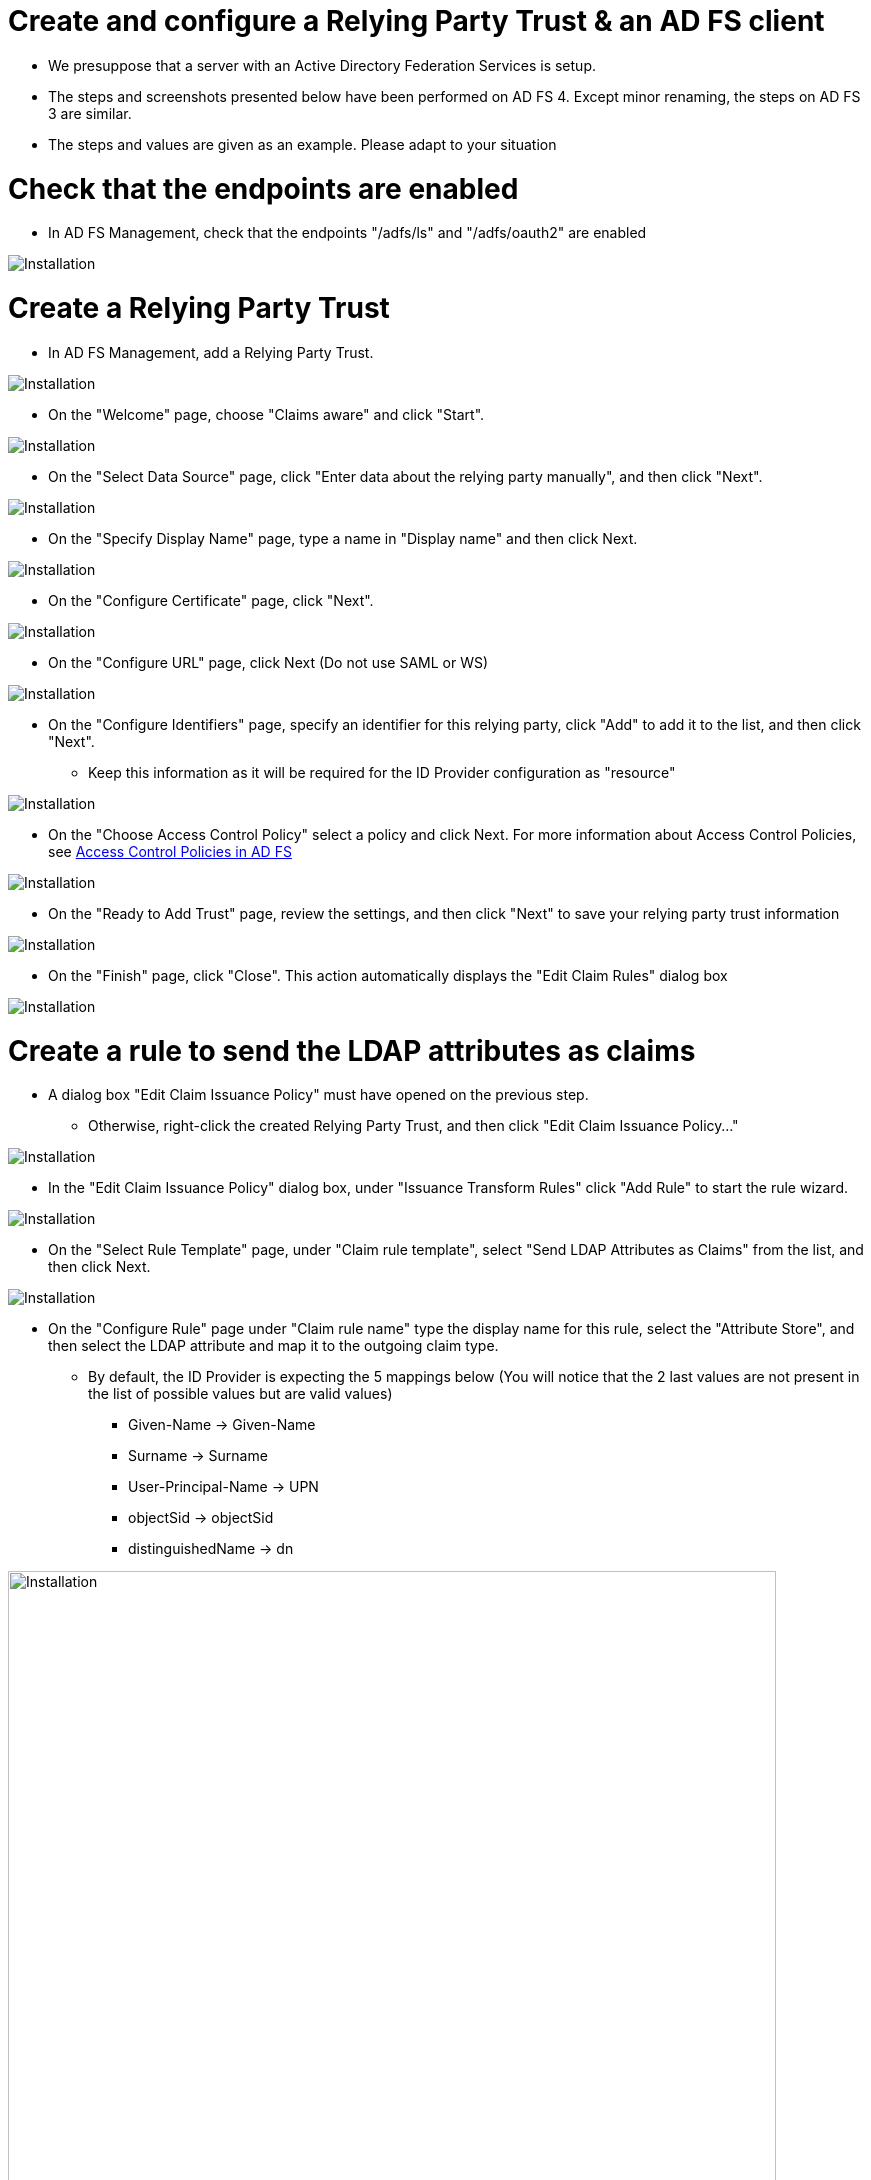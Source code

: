 = Create and configure a Relying Party Trust & an AD FS client

* We presuppose that a server with an Active Directory Federation Services is setup.
* The steps and screenshots presented below have been performed on AD FS 4. Except minor renaming, the steps on AD FS 3 are similar.
* The steps and values are given as an example. Please adapt to your situation


# Check that the endpoints are enabled

* In AD FS Management, check that the endpoints "/adfs/ls" and "/adfs/oauth2" are enabled

image::images/endpoint_enabled.png[Installation]

# Create a Relying Party Trust

* In AD FS Management, add a Relying Party Trust.

image::images/rpt-1.png[Installation]

* On the "Welcome" page, choose "Claims aware" and click "Start".

image::images/rpt-2.png[Installation]

* On the "Select Data Source" page, click "Enter data about the relying party manually", and then click "Next".

image::images/rpt-3.png[Installation]

* On the "Specify Display Name" page, type a name in "Display name" and then click Next.

image::images/rpt-4.png[Installation]

* On the "Configure Certificate" page, click "Next".

image::images/rpt-5.png[Installation]

* On the "Configure URL" page, click Next (Do not use SAML or WS)

image::images/rpt-6.png[Installation]

* On the "Configure Identifiers" page, specify an identifier for this relying party, click "Add" to add it to the list, and then click "Next".
** Keep this information as it will be required for the ID Provider configuration as "resource"

image::images/rpt-7.png[Installation]

* On the "Choose Access Control Policy" select a policy and click Next. For more information about Access Control Policies, see link:https://docs.microsoft.com/en-us/windows-server/identity/ad-fs/operations/access-control-policies-in-ad-fs[Access Control Policies in AD FS]

image::images/rpt-8.png[Installation]

* On the "Ready to Add Trust" page, review the settings, and then click "Next" to save your relying party trust information

image::images/rpt-9.png[Installation]

* On the "Finish" page, click "Close". This action automatically displays the "Edit Claim Rules" dialog box

image::images/rpt-10.png[Installation]

# Create a rule to send the LDAP attributes as claims

* A dialog box "Edit Claim Issuance Policy" must have opened on the previous step.
** Otherwise, right-click the created Relying Party Trust, and then click "Edit Claim Issuance Policy..."

image::images/itr-1.png[Installation]

* In the "Edit Claim Issuance Policy" dialog box, under "Issuance Transform Rules" click "Add Rule" to start the rule wizard.

image::images/itr-2.png[Installation]

* On the "Select Rule Template" page, under "Claim rule template", select "Send LDAP Attributes as Claims" from the list, and then click Next.

image::images/itr-3.png[Installation]

* On the "Configure Rule" page under "Claim rule name" type the display name for this rule, select the "Attribute Store", and then select the LDAP attribute and map it to the outgoing claim type.
** By default, the ID Provider is expecting the 5 mappings below (You will notice that the 2 last values are not present in the list of possible values but are valid values)
*** Given-Name -> Given-Name
*** Surname -> Surname
*** User-Principal-Name -> UPN
*** objectSid -> objectSid
*** distinguishedName -> dn

image::images/itr-4.png[Installation,768]

* Click the "Finish" button.

* In the "Edit Claim Rules" dialog box, click "OK" to save the rule.

# Add an AD FS Client

* Using PowerShell, add an AD FS Client
** Choose a Client ID
*** You can either come up with this or use a generator link:https://www.guidgenerator.com/online-guid-generator.aspx[Online GUID Generator]
*** Keep this information as it will be required for the ID Provider configuration as "clientId"
** The redirect URI to specify is "_/idprovider/<idprovidername>" appended to your Enonic VHost mapping source (your site URL).

```
Add-AdfsClient -RedirectUri "https://www.example.com/_/idprovider/adfs-idprovider" -ClientId "5d51f771-b86a-419e-ad25-27696aafc02e" -Name "MyADFS4Client"
```


# Grant the AD FS Application permission to the resource (Not necessary for ADFS 3.0)

* Using PowerShell, grant the AD FS Client permission to the resource
** ClientRoleIdentifier: ClientId used in the command above
** ServerRoleIdentifier: Relying Party Trust identifier

```
Grant-AdfsApplicationPermission -ClientRoleIdentifier "5d51f771-b86a-419e-ad25-27696aafc02e" -ServerRoleIdentifier "https://rptidentifier.local"
```





